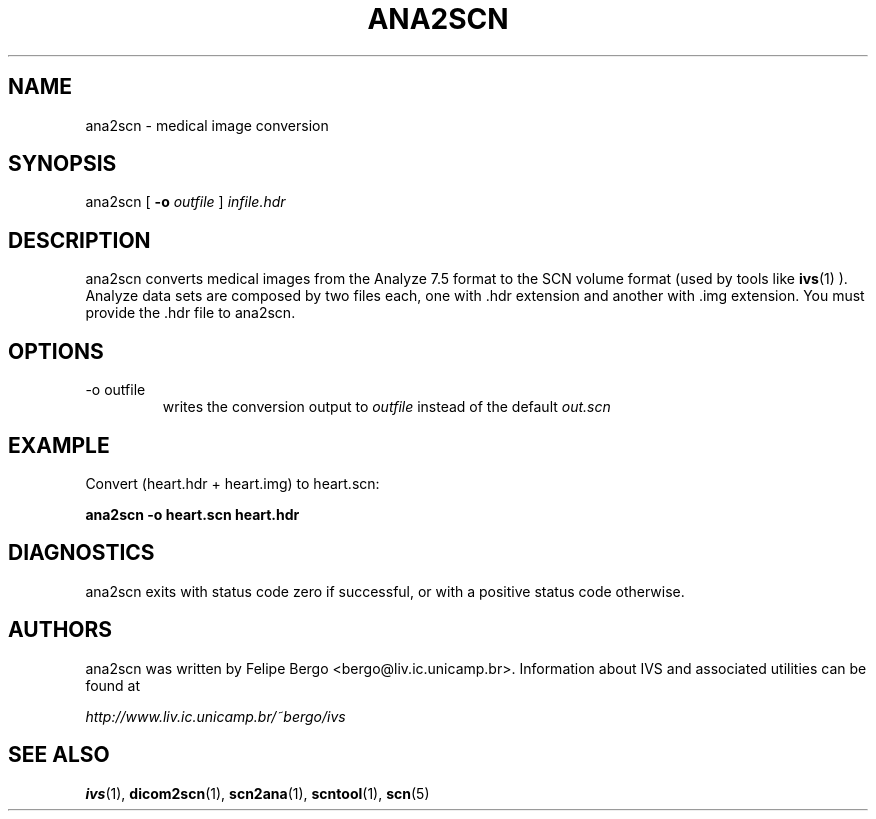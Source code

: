 .TH ANA2SCN 1 "November 2003" IC-Unicamp "User Manuals"
.SH NAME
ana2scn \- medical image conversion

.SH SYNOPSIS
ana2scn [
.BI "-o" " outfile"
]
.I "infile.hdr"

.SH DESCRIPTION
ana2scn converts medical images from the Analyze 7.5 format to the SCN
volume format (used by tools like 
.BR ivs (1)
). Analyze data sets are composed by two files each, one with .hdr
extension and another with .img extension. You must provide the .hdr
file to ana2scn.

.SH OPTIONS
.IP "-o outfile"
writes the conversion output to
.I outfile
instead of the default
.I out.scn

.SH EXAMPLE

Convert (heart.hdr + heart.img) to heart.scn:

.B ana2scn -o heart.scn heart.hdr

.SH DIAGNOSTICS
ana2scn exits with status code zero if successful,
or with a positive status code otherwise.

.SH AUTHORS
ana2scn was written by Felipe Bergo <bergo@liv.ic.unicamp.br>. Information
about IVS and associated utilities can be found at

.I http://www.liv.ic.unicamp.br/~bergo/ivs

.SH "SEE ALSO"
.BR ivs (1),
.BR dicom2scn (1),
.BR scn2ana (1),
.BR scntool (1),
.BR scn (5)
